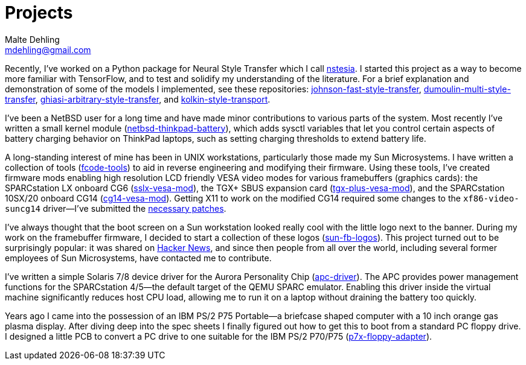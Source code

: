 = Projects
Malte Dehling <mdehling@gmail.com>

:gh:            https://github.com/mdehling

:netbsd-ml:     http://mail-index.netbsd.org
:cg14-patches:  {netbsd-ml}/port-sparc/2021/11/07/msg002411.html

:hn-fb-logos:   https://news.ycombinator.com/item?id=31403726

////
This page is an attempt to give an overview of some of my projects, and to
explain how they are connected.
////

Recently, I've worked on a Python package for Neural Style Transfer which I
call link:{gh}/nstesia[nstesia].  I started this project as a way to become
more familiar with TensorFlow, and to test and solidify my understanding of
the literature.  For a brief explanation and demonstration of some of the
models I implemented, see these repositories:
link:{gh}/johnson-fast-style-transfer[johnson-fast-style-transfer],
link:{gh}/dumoulin-multi-style-transfer[dumoulin-multi-style-transfer],
link:{gh}/ghiasi-arbitrary-style-transfer[ghiasi-arbitrary-style-transfer],
and link:{gh}/kolkin-style-transport[kolkin-style-transport].

I've been a NetBSD user for a long time and have made minor contributions to
various parts of the system.  Most recently I've written a small kernel module
(link:{gh}/netbsd-thinkpad-battery[netbsd-thinkpad-battery]), which adds
sysctl variables that let you control certain aspects of battery charging
behavior on ThinkPad laptops, such as setting charging thresholds to extend
battery life.

A long-standing interest of mine has been in UNIX workstations, particularly
those made my Sun Microsystems.  I have written a collection of tools
(link:{gh}/fcode-tools[fcode-tools]) to aid in reverse engineering and
modifying their firmware.  Using these tools, I've created firmware mods
enabling high resolution LCD friendly VESA video modes for various
framebuffers (graphics cards): the SPARCstation LX onboard CG6
(link:{gh}/sslx-vesa-mod[sslx-vesa-mod]),
the TGX+ SBUS expansion card (link:{gh}/tgx-plus-vesa-mod[tgx-plus-vesa-mod]),
and the SPARCstation 10SX/20 onboard CG14
(link:{gh}/cg14-vesa-mod[cg14-vesa-mod]).  Getting X11 to work on the modified
CG14 required some changes to the `xf86-video-suncg14` driver--I've
submitted the link:{cg14-patches}[necessary patches].

I've always thought that the boot screen on a Sun workstation looked really
cool with the little logo next to the banner.  During my work on the
framebuffer firmware, I decided to start a collection of these logos
(link:{gh}/sun-fb-logos[sun-fb-logos]).  This project turned out to be
surprisingly popular: it was shared on link:{hn-fb-logos}[Hacker News], and
since then people from all over the world, including several former employees
of Sun Microsystems, have contacted me to contribute.

I've written a simple Solaris 7/8 device driver for the Aurora Personality
Chip (link:{gh}/apc-driver[apc-driver]).  The APC provides power management
functions for the SPARCstation 4/5--the default target of the QEMU SPARC
emulator.  Enabling this driver inside the virtual machine significantly
reduces host CPU load, allowing me to run it on a laptop without draining the
battery too quickly.

Years ago I came into the possession of an IBM PS/2 P75 Portable--a briefcase
shaped computer with a 10 inch orange gas plasma display.  After diving deep
into the spec sheets I finally figured out how to get this to boot from a
standard PC floppy drive.  I designed a little PCB to convert a PC drive to
one suitable for the IBM PS/2 P70/P75
(link:{gh}/p7x-floppy-adapter[p7x-floppy-adapter]).
